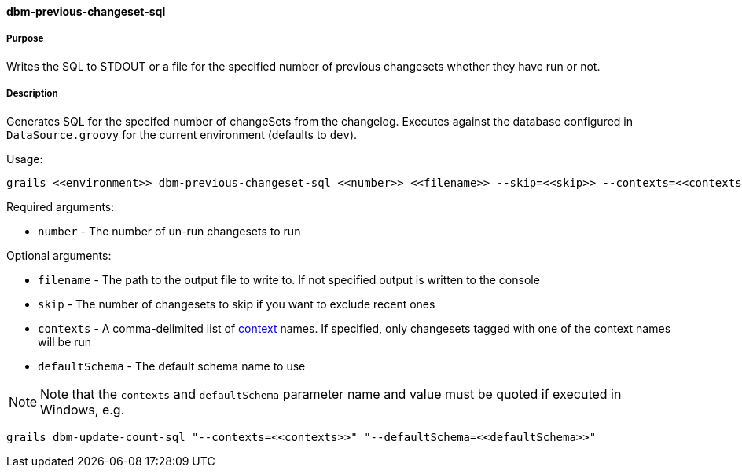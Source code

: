 ==== dbm-previous-changeset-sql

===== Purpose

Writes the SQL to STDOUT or a file for the specified number of previous changesets whether they have run or not.

===== Description

Generates SQL for the specifed number of changeSets from the changelog. Executes against the database configured in `DataSource.groovy` for the current environment (defaults to `dev`).

Usage:
[source,java]
----
grails <<environment>> dbm-previous-changeset-sql <<number>> <<filename>> --skip=<<skip>> --contexts=<<contexts>> --defaultSchema=<<defaultSchema>>
----

Required arguments:

* `number` - The number of un-run changesets to run

Optional arguments:

* `filename` - The path to the output file to write to. If not specified output is written to the console
* `skip` - The number of changesets to skip if you want to exclude recent ones
* `contexts` - A comma-delimited list of http://www.liquibase.org/manual/contexts[context] names. If specified, only changesets tagged with one of the context names will be run
* `defaultSchema` - The default schema name to use

NOTE: Note that the `contexts` and `defaultSchema` parameter name and value must be quoted if executed in Windows, e.g.
[source,groovy]
----
grails dbm-update-count-sql "--contexts=<<contexts>>" "--defaultSchema=<<defaultSchema>>"
----